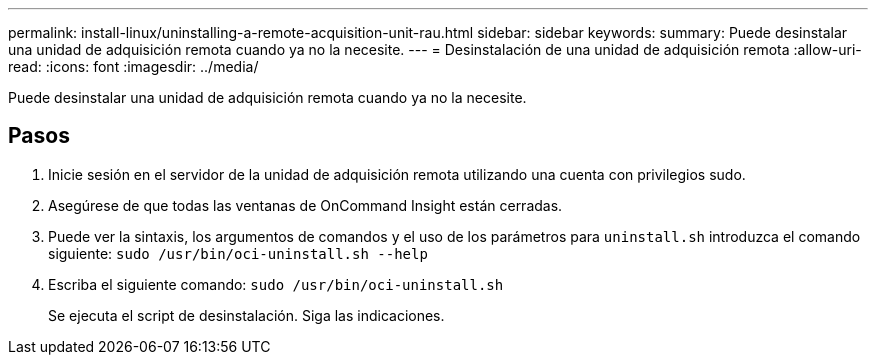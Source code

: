 ---
permalink: install-linux/uninstalling-a-remote-acquisition-unit-rau.html 
sidebar: sidebar 
keywords:  
summary: Puede desinstalar una unidad de adquisición remota cuando ya no la necesite. 
---
= Desinstalación de una unidad de adquisición remota
:allow-uri-read: 
:icons: font
:imagesdir: ../media/


[role="lead"]
Puede desinstalar una unidad de adquisición remota cuando ya no la necesite.



== Pasos

. Inicie sesión en el servidor de la unidad de adquisición remota utilizando una cuenta con privilegios sudo.
. Asegúrese de que todas las ventanas de OnCommand Insight están cerradas.
. Puede ver la sintaxis, los argumentos de comandos y el uso de los parámetros para `uninstall.sh` introduzca el comando siguiente: `sudo /usr/bin/oci-uninstall.sh --help`
. Escriba el siguiente comando: `sudo /usr/bin/oci-uninstall.sh`
+
Se ejecuta el script de desinstalación. Siga las indicaciones.


